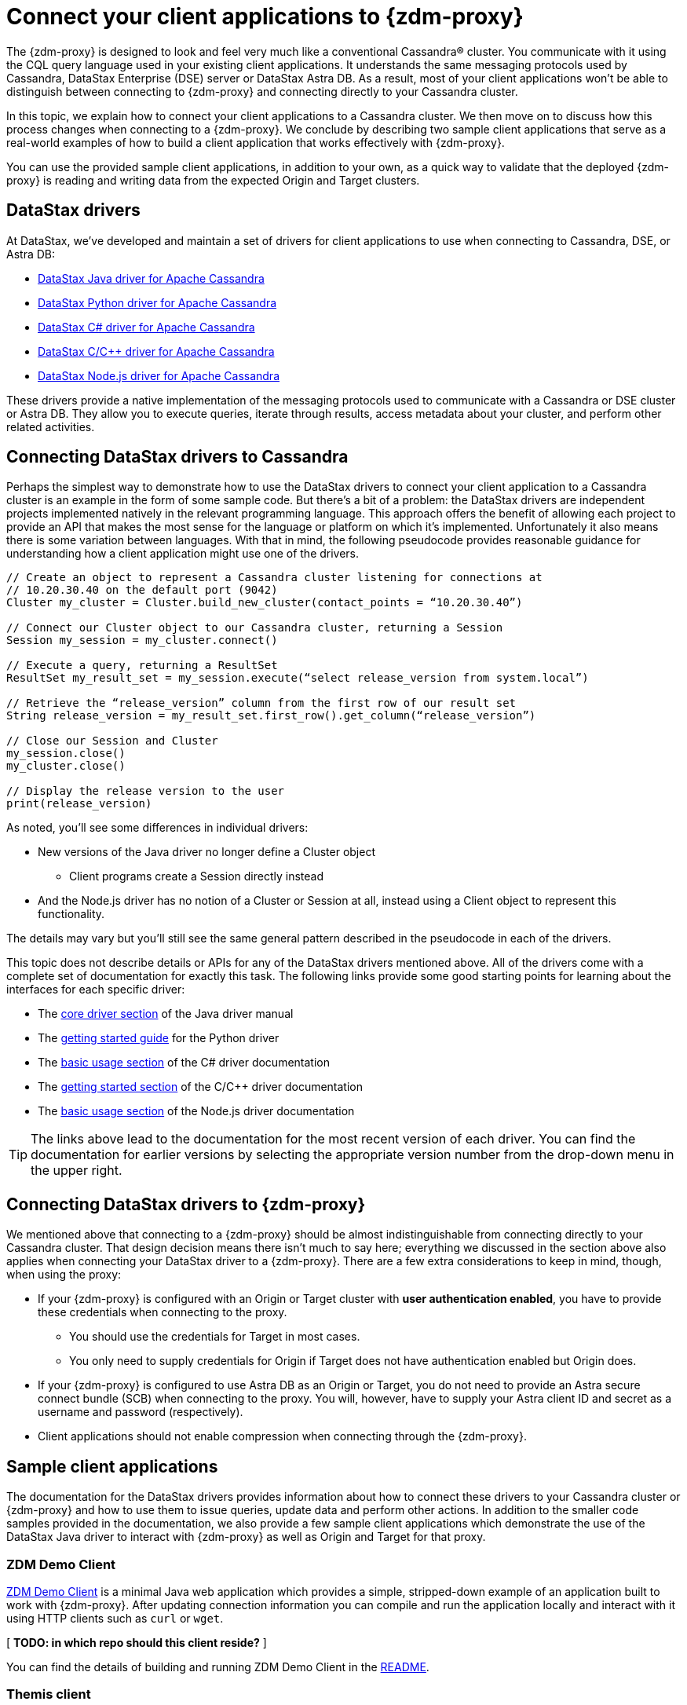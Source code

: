 = Connect your client applications to {zdm-proxy}

The {zdm-proxy} is designed to look and feel very much like a conventional Cassandra&reg; cluster.  You communicate with it using the CQL query language used in your existing client applications.  It understands the same messaging protocols used by Cassandra, DataStax Enterprise (DSE) server or DataStax Astra DB.  As a result, most of your client applications won't be able to distinguish between connecting to {zdm-proxy} and connecting directly to your Cassandra cluster.

In this topic, we explain how to connect your client applications to a Cassandra cluster.  We then move on to discuss how this process changes when connecting to a {zdm-proxy}.  We conclude by describing two sample client applications that serve as a real-world examples of how to build a client application that works effectively with {zdm-proxy}.

You can use the provided sample client applications, in addition to your own, as a quick way to validate that the deployed {zdm-proxy} is reading and writing data from the expected Origin and Target clusters.

== DataStax drivers

At DataStax, we've developed and maintain a set of drivers for client applications to use when connecting to Cassandra, DSE, or Astra DB:

* https://github.com/datastax/java-driver[DataStax Java driver for Apache Cassandra^]
* https://github.com/datastax/python-driver[DataStax Python driver for Apache Cassandra^]
* https://github.com/datastax/csharp-driver[DataStax C# driver for Apache Cassandra]
* https://github.com/datastax/cpp-driver[DataStax C/C++ driver for Apache Cassandra]
* https://github.com/datastax/nodejs-driver[DataStax Node.js driver for Apache Cassandra]

These drivers provide a native implementation of the messaging protocols used to communicate with a Cassandra or DSE cluster or Astra DB. They allow you to execute queries, iterate through results, access metadata about your cluster, and perform other related activities.  

== Connecting DataStax drivers to Cassandra

Perhaps the simplest way to demonstrate how to use the DataStax drivers to connect your client application to a Cassandra cluster is an example in the form of some sample code.  But there's a bit of a problem: the DataStax drivers are independent projects implemented natively in the relevant programming language.  This approach offers the benefit of allowing each project to provide an API that makes the most sense for the language or platform on which it's implemented.  Unfortunately it also means there is some variation between languages.  With that in mind, the following pseudocode provides reasonable guidance for understanding how a client application might use one of the drivers.

```pseudocode
// Create an object to represent a Cassandra cluster listening for connections at
// 10.20.30.40 on the default port (9042)
Cluster my_cluster = Cluster.build_new_cluster(contact_points = “10.20.30.40”)

// Connect our Cluster object to our Cassandra cluster, returning a Session
Session my_session = my_cluster.connect()

// Execute a query, returning a ResultSet
ResultSet my_result_set = my_session.execute(“select release_version from system.local”)

// Retrieve the “release_version” column from the first row of our result set
String release_version = my_result_set.first_row().get_column(“release_version”)

// Close our Session and Cluster
my_session.close()
my_cluster.close()

// Display the release version to the user
print(release_version) 
```

As noted, you'll see some differences in individual drivers:

* New versions of the Java driver no longer define a Cluster object
** Client programs create a Session directly instead
* And the Node.js driver has no notion of a Cluster or Session at all, instead using a Client object to represent this functionality.  

The details may vary but you'll still see the same general pattern described in the pseudocode in each of the drivers.

This topic does not describe details or APIs for any of the DataStax drivers mentioned above.  All of the drivers come with a complete set of documentation for exactly this task.  The following links provide some good starting points for learning about the interfaces for each specific driver:

* The https://docs.datastax.com/en/developer/java-driver/latest/manual/core/[core driver section^] of the Java driver manual
* The https://docs.datastax.com/en/developer/python-driver/latest/getting_started/[getting started guide^] for the Python driver
* The https://docs.datastax.com/en/developer/csharp-driver/latest/index.html#basic-usage[basic usage section^] of the C# driver documentation
* The https://docs.datastax.com/en/developer/cpp-driver/latest/topics/[getting started section^] of the C/C++ driver documentation
* The https://docs.datastax.com/en/developer/nodejs-driver/latest/#basic-usage[basic usage section^] of the Node.js driver documentation

[TIP]
====
The links above lead to the documentation for the most recent version of each driver.  You can find the documentation for earlier versions by selecting the appropriate version number from the drop-down menu in the upper right.
====

== Connecting DataStax drivers to {zdm-proxy}

We mentioned above that connecting to a {zdm-proxy} should be almost indistinguishable from connecting directly to your Cassandra cluster.  That design decision means there isn't much to say here; everything we discussed in the section above also applies when connecting your DataStax driver to a {zdm-proxy}.  There are a few extra considerations to keep in mind, though, when using the proxy:

* If your {zdm-proxy} is configured with an Origin or Target cluster with **user authentication enabled**, you have to provide these credentials when connecting to the proxy.
** You should use the credentials for Target in most cases.
** You only need to supply credentials for Origin if Target does not have authentication enabled but Origin does.
* If your {zdm-proxy} is configured to use Astra DB as an Origin or Target, you do not need to provide an Astra secure connect bundle (SCB) when connecting to the proxy. You will, however, have to supply your Astra client ID and secret as a username and password (respectively).
* Client applications should not enable compression when connecting through the {zdm-proxy}.

== Sample client applications

The documentation for the DataStax drivers provides information about how to connect these drivers to your Cassandra cluster or {zdm-proxy} and how to use them to issue queries, update data and perform other actions.  In addition to the smaller code samples provided in the documentation, we also provide a few sample client applications which demonstrate the use of the DataStax Java driver to interact with {zdm-proxy} as well as Origin and Target for that proxy.

=== ZDM Demo Client

https://github.com/alicel/zdm-demo-client/[ZDM Demo Client^] is a minimal Java web application which provides a simple, stripped-down example of an application built to work with {zdm-proxy}.  After updating connection information you can compile and run the application locally and interact with it using HTTP clients such as `curl` or `wget`.

[ **TODO: in which repo should this client reside?** ]

You can find the details of building and running ZDM Demo Client in the https://github.com/alicel/zdm-demo-client/blob/master/README.md[README^].

=== Themis client

https://github.com/absurdfarce/themis[Themis^] is a Java command-line client application that allows you to insert randomly-generated data into some combination of these three sources:

* Directly into the Origin cluster
* Directly into the Target cluster
* Into the {zdm-proxy}, and subsequently on to the Origin and Target

The client application can then be used to query the inserted data.  This allows you to validate that the {zdm-proxy} is reading and writing data from the expected sources.  Configuration details for the clusters and/or {zdm-proxy} are defined in a YAML file.  Details are in the https://github.com/absurdfarce/themis/blob/main/README.md[README^].

In addition to any utility as a validation tool, Themis also serves as an example of a larger client application which uses the Java driver to connect to a {zdm-proxy} -- as well as directly to Cassandra or Astra DB clusters -- and perform operations.  The configuration logic as well as the cluster and session management code have been cleanly separated into distinct packages to make them easy to understand.

[ **TODO: in which repo should this client app reside?** Ok to stay in Bret's GH?]

